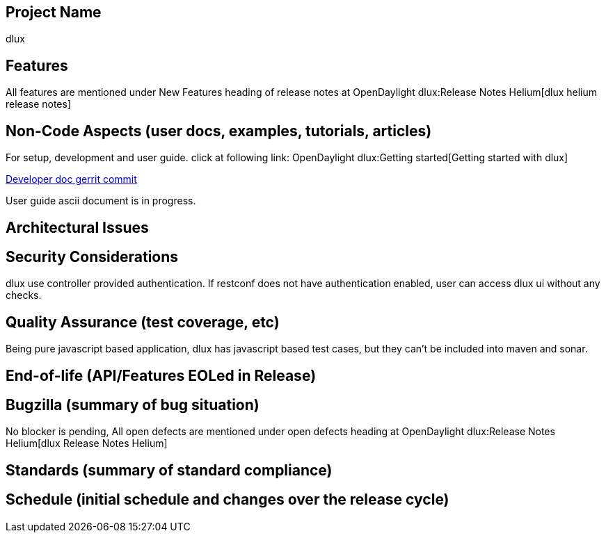 [[project-name]]
== Project Name

dlux

[[features]]
== Features

All features are mentioned under New Features heading of release notes
at OpenDaylight dlux:Release Notes Helium[dlux helium release notes]

[[non-code-aspects-user-docs-examples-tutorials-articles]]
== Non-Code Aspects (user docs, examples, tutorials, articles)

For setup, development and user guide. click at following link:
OpenDaylight dlux:Getting started[Getting started with dlux]

https://git.opendaylight.org/gerrit/#/c/11562/[Developer doc gerrit
commit]

User guide ascii document is in progress.

[[architectural-issues]]
== Architectural Issues

[[security-considerations]]
== Security Considerations

dlux use controller provided authentication. If restconf does not have
authentication enabled, user can access dlux ui without any checks.

[[quality-assurance-test-coverage-etc]]
== Quality Assurance (test coverage, etc)

Being pure javascript based application, dlux has javascript based test
cases, but they can't be included into maven and sonar.

[[end-of-life-apifeatures-eoled-in-release]]
== End-of-life (API/Features EOLed in Release)

[[bugzilla-summary-of-bug-situation]]
== Bugzilla (summary of bug situation)

No blocker is pending, All open defects are mentioned under open defects
heading at OpenDaylight dlux:Release Notes Helium[dlux Release Notes
Helium]

[[standards-summary-of-standard-compliance]]
== Standards (summary of standard compliance)

[[schedule-initial-schedule-and-changes-over-the-release-cycle]]
== Schedule (initial schedule and changes over the release cycle)
